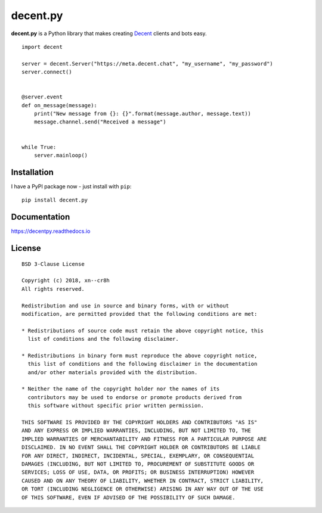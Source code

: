 #########
decent.py
#########

**decent.py** is a Python library that makes creating `Decent`_ clients and bots easy. ::

    import decent

    server = decent.Server("https://meta.decent.chat", "my_username", "my_password")
    server.connect()


    @server.event
    def on_message(message):
        print("New message from {}: {}".format(message.author, message.text))
        message.channel.send("Received a message")


    while True:
        server.mainloop()


Installation
============

I have a PyPI package now - just install with ``pip``::

    pip install decent.py


Documentation
=============

https://decentpy.readthedocs.io


License
=======

::

    BSD 3-Clause License

    Copyright (c) 2018, xn--cr8h
    All rights reserved.

    Redistribution and use in source and binary forms, with or without
    modification, are permitted provided that the following conditions are met:

    * Redistributions of source code must retain the above copyright notice, this
      list of conditions and the following disclaimer.

    * Redistributions in binary form must reproduce the above copyright notice,
      this list of conditions and the following disclaimer in the documentation
      and/or other materials provided with the distribution.

    * Neither the name of the copyright holder nor the names of its
      contributors may be used to endorse or promote products derived from
      this software without specific prior written permission.

    THIS SOFTWARE IS PROVIDED BY THE COPYRIGHT HOLDERS AND CONTRIBUTORS "AS IS"
    AND ANY EXPRESS OR IMPLIED WARRANTIES, INCLUDING, BUT NOT LIMITED TO, THE
    IMPLIED WARRANTIES OF MERCHANTABILITY AND FITNESS FOR A PARTICULAR PURPOSE ARE
    DISCLAIMED. IN NO EVENT SHALL THE COPYRIGHT HOLDER OR CONTRIBUTORS BE LIABLE
    FOR ANY DIRECT, INDIRECT, INCIDENTAL, SPECIAL, EXEMPLARY, OR CONSEQUENTIAL
    DAMAGES (INCLUDING, BUT NOT LIMITED TO, PROCUREMENT OF SUBSTITUTE GOODS OR
    SERVICES; LOSS OF USE, DATA, OR PROFITS; OR BUSINESS INTERRUPTION) HOWEVER
    CAUSED AND ON ANY THEORY OF LIABILITY, WHETHER IN CONTRACT, STRICT LIABILITY,
    OR TORT (INCLUDING NEGLIGENCE OR OTHERWISE) ARISING IN ANY WAY OUT OF THE USE
    OF THIS SOFTWARE, EVEN IF ADVISED OF THE POSSIBILITY OF SUCH DAMAGE.

.. _Decent: https://github.com/decent-chat/decent
